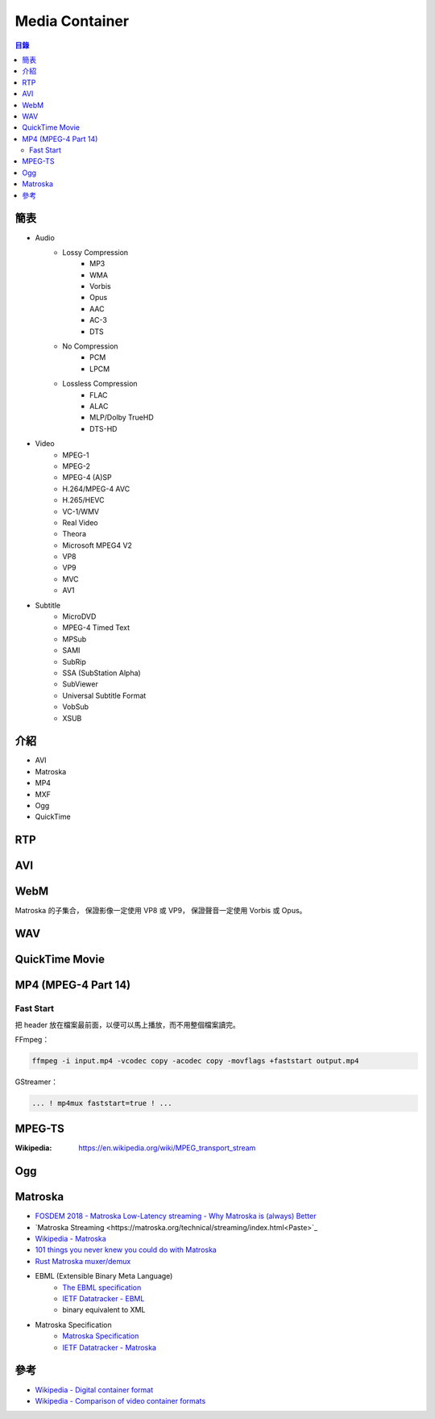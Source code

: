 ========================================
Media Container
========================================


.. contents:: 目錄


簡表
========================================

* Audio
    - Lossy Compression
        + MP3
        + WMA
        + Vorbis
        + Opus
        + AAC
        + AC-3
        + DTS
    - No Compression
        + PCM
        + LPCM
    - Lossless Compression
        + FLAC
        + ALAC
        + MLP/Dolby TrueHD
        + DTS-HD

* Video
    - MPEG-1
    - MPEG-2
    - MPEG-4 (A)SP
    - H.264/MPEG-4 AVC
    - H.265/HEVC
    - VC-1/WMV
    - Real Video
    - Theora
    - Microsoft MPEG4 V2
    - VP8
    - VP9
    - MVC
    - AV1

* Subtitle
    - MicroDVD
    - MPEG-4 Timed Text
    - MPSub
    - SAMI
    - SubRip
    - SSA (SubStation Alpha)
    - SubViewer
    - Universal Subtitle Format
    - VobSub
    - XSUB



介紹
========================================

* AVI
* Matroska
* MP4
* MXF
* Ogg
* QuickTime



RTP
========================================



AVI
========================================



WebM
========================================

Matroska 的子集合，
保證影像一定使用 VP8 或 VP9，
保證聲音一定使用 Vorbis 或 Opus。



WAV
========================================



QuickTime Movie
========================================



MP4 (MPEG-4 Part 14)
========================================

Fast Start
------------------------------

把 header 放在檔案最前面，以便可以馬上播放，而不用整個檔案讀完。


FFmpeg：

.. code-block:: sh

    ffmpeg -i input.mp4 -vcodec copy -acodec copy -movflags +faststart output.mp4


GStreamer：

.. code-block:: sh

    ... ! mp4mux faststart=true ! ...



MPEG-TS
========================================

:Wikipedia: https://en.wikipedia.org/wiki/MPEG_transport_stream



Ogg
========================================



Matroska
========================================

* `FOSDEM 2018 - Matroska Low-Latency streaming - Why Matroska is (always) Better <https://fosdem.org/2018/schedule/event/om_matroska/>`_
* `Matroska Streaming <https://matroska.org/technical/streaming/index.html<Paste>`_
* `Wikipedia - Matroska <https://en.wikipedia.org/wiki/Matroska>`_
* `101 things you never knew you could do with Matroska <http://mod16.org/hurfdurf/?p=8>`_
* `Rust Matroska muxer/demux <https://github.com/rust-av/matroska>`_
* EBML (Extensible Binary Meta Language)
    - `The EBML specification <https://github.com/Matroska-Org/ebml-specification>`_
    - `IETF Datatracker - EBML <https://datatracker.ietf.org/doc/html/draft-ietf-cellar-ebml-04>`_
    - binary equivalent to XML
* Matroska Specification
    - `Matroska Specification <https://github.com/Matroska-Org/matroska-specification>`_
    - `IETF Datatracker - Matroska <https://datatracker.ietf.org/doc/draft-lhomme-cellar-matroska/>`_



參考
========================================

* `Wikipedia - Digital container format <https://en.wikipedia.org/wiki/Digital_container_format>`_
* `Wikipedia - Comparison of video container formats <https://en.wikipedia.org/wiki/Comparison_of_video_container_formats>`_
